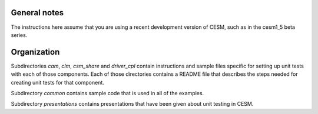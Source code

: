General notes
=============

The instructions here assume that you are using a recent development version of
CESM, such as in the cesm1_5 beta series.

Organization
============

Subdirectories *cam*, *clm*, *csm_share* and *driver_cpl* contain instructions
and sample files specific for setting up unit tests with each of those
components. Each of those directories contains a README file that describes the
steps needed for creating unit tests for that component.

Subdirectory *common* contains sample code that is used in all of the examples.

Subdirectory *presentations* contains presentations that have been given about
unit testing in CESM.
